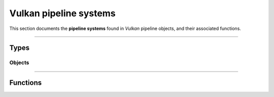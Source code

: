 Vulkan pipeline systems
=======================

This section documents the **pipeline systems** found in *Vulkan* pipeline objects, and their associated functions.


*****


Types
-----


Objects
^^^^^^^

.. doxygentypedef:: TLVK_PipelineSystem_t


*****


Functions
---------

.. doxygenfunction:: TLVK_PipelineSystemCreate
.. doxygenfunction:: TLVK_PipelineSystemDestroy
